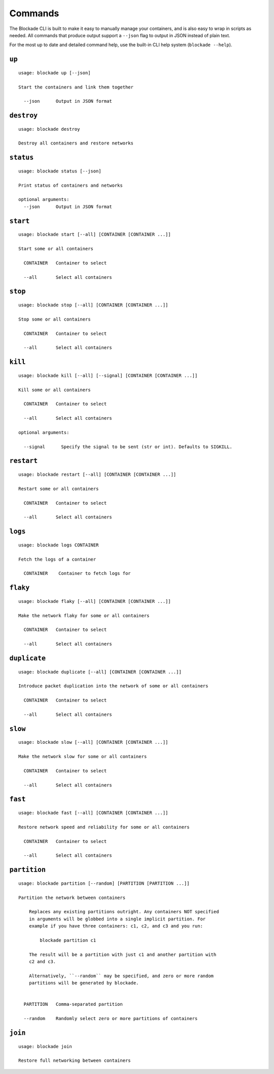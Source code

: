 .. _commands:

========
Commands
========

The Blockade CLI is built to make it easy to manually manage your containers,
and is also easy to wrap in scripts as needed. All commands that produce
output support a ``--json`` flag to output in JSON instead of plain text.

For the most up to date and detailed command help, use the built-in CLI help
system (``blockade --help``).

``up``
------

::

    usage: blockade up [--json]

    Start the containers and link them together

      --json      Output in JSON format

``destroy``
-----------

::

    usage: blockade destroy

    Destroy all containers and restore networks

``status``
----------

::

    usage: blockade status [--json]

    Print status of containers and networks

    optional arguments:
      --json      Output in JSON format

``start``
----------

::

    usage: blockade start [--all] [CONTAINER [CONTAINER ...]]

    Start some or all containers

      CONTAINER   Container to select

      --all       Select all containers

``stop``
----------

::

    usage: blockade stop [--all] [CONTAINER [CONTAINER ...]]

    Stop some or all containers

      CONTAINER   Container to select

      --all       Select all containers

``kill``
----------

::

    usage: blockade kill [--all] [--signal] [CONTAINER [CONTAINER ...]]

    Kill some or all containers

      CONTAINER   Container to select

      --all       Select all containers

    optional arguments:

      --signal      Specify the signal to be sent (str or int). Defaults to SIGKILL.

``restart``
----------

::

    usage: blockade restart [--all] [CONTAINER [CONTAINER ...]]

    Restart some or all containers

      CONTAINER   Container to select

      --all       Select all containers

``logs``
--------

::

    usage: blockade logs CONTAINER

    Fetch the logs of a container

      CONTAINER    Container to fetch logs for

``flaky``
---------

::

    usage: blockade flaky [--all] [CONTAINER [CONTAINER ...]]

    Make the network flaky for some or all containers

      CONTAINER   Container to select

      --all       Select all containers

``duplicate``
---------

::

    usage: blockade duplicate [--all] [CONTAINER [CONTAINER ...]]

    Introduce packet duplication into the network of some or all containers

      CONTAINER   Container to select

      --all       Select all containers

``slow``
--------

::

    usage: blockade slow [--all] [CONTAINER [CONTAINER ...]]

    Make the network slow for some or all containers

      CONTAINER   Container to select

      --all       Select all containers

``fast``
--------

::

    usage: blockade fast [--all] [CONTAINER [CONTAINER ...]]

    Restore network speed and reliability for some or all containers

      CONTAINER   Container to select

      --all       Select all containers


``partition``
-------------

::

    usage: blockade partition [--random] [PARTITION [PARTITION ...]]

    Partition the network between containers

        Replaces any existing partitions outright. Any containers NOT specified
        in arguments will be globbed into a single implicit partition. For
        example if you have three containers: c1, c2, and c3 and you run:

            blockade partition c1

        The result will be a partition with just c1 and another partition with
        c2 and c3.

        Alternatively, ``--random`` may be specified, and zero or more random
        partitions will be generated by blockade.


      PARTITION   Comma-separated partition

      --random    Randomly select zero or more partitions of containers

``join``
--------

::

    usage: blockade join

    Restore full networking between containers

